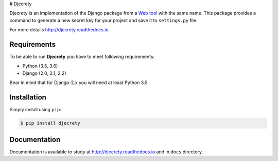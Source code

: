 # Djecrety

.. image:: https://img.shields.io/pypi/v/djecrety.svg
  :target: https://pypi.org/project/djecrety

.. image:: https://travis-ci.org/mrouhi13/djecrety.svg?branch=master
    :target: https://travis-ci.org/mrouhi13/djecrety

.. image:: https://readthedocs.org/projects/djecrety/badge/?version=latest
  :target: https://djecrety.readthedocs.io/en/latest/?badge=latest
  :alt: Documentation Status

.. image:: https://codecov.io/gh/mrouhi13/djecrety/branch/master/graph/badge.svg
  :target: https://codecov.io/gh/mrouhi13/djecrety

Djecrety is an implementation of the Django package from a `Web tool <https://djecrety.ir/>`_ with the same name. This package provides a command to generate a new secret key for your project and save it to ``settings.py`` file.

For more details `http://djecrety.readthedocs.io <http://djecrety.readthedocs.io>`_

Requirements
============
To be able to run **Djecrety** you have to meet following requirements:

- Python (3.5, 3.6)
- Django (2.0, 2.1, 2.2)

Bear in mind that for Django-2.x you will need at least Python 3.5

Installation
============
Simply install using ``pip``:

.. code-block:: bash

    $ pip install djecrety

Documentation
=============
Documentation is available to study at
`http://djecrety.readthedocs.io <http://djecrety.readthedocs.io>`_
and in ``docs`` directory.
